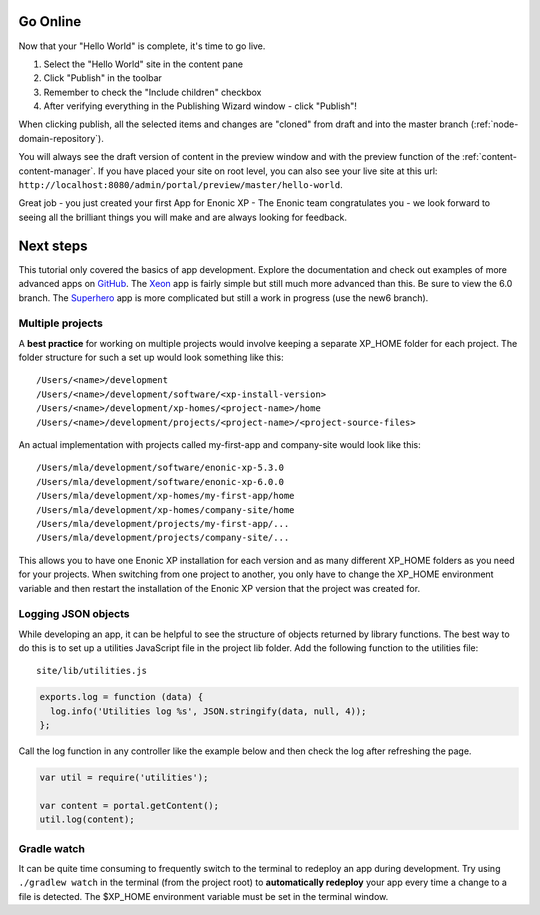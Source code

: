 Go Online
=========

Now that your "Hello World" is complete, it's time to go live.

#. Select the "Hello World" site in the content pane
#. Click "Publish" in the toolbar
#. Remember to check the "Include children" checkbox
#. After verifying everything in the Publishing Wizard window - click "Publish"!

When clicking publish, all the selected items and changes are "cloned" from draft and into the master branch (:ref:`node-domain-repository`).

You will always see the draft version of content in the preview window and with the preview function of the :ref:`content-content-manager`.
If you have placed your site on root level, you can also see your live site at this url:
``http://localhost:8080/admin/portal/preview/master/hello-world``.


Great job - you just created your first App for Enonic XP - The Enonic team congratulates you - we look forward to seeing all the brilliant
things you will make and are always looking for feedback.

Next steps
==========

This tutorial only covered the basics of app development. Explore the documentation and check out examples of more advanced apps on
`GitHub <https://github.com/enonic>`_. The `Xeon <https://github.com/enonic/app-xeon-onepager>`_ app is fairly simple but still much more
advanced than this. Be sure to view the 6.0 branch. The `Superhero <https://github.com/enonic/app-superhero-blog>`_ app is more complicated
but still a work in progress (use the new6 branch).

Multiple projects
-----------------

A **best practice** for working on multiple projects would involve keeping a separate XP_HOME folder for each project.
The folder structure for such a set up would look something like this::

  /Users/<name>/development
  /Users/<name>/development/software/<xp-install-version>
  /Users/<name>/development/xp-homes/<project-name>/home
  /Users/<name>/development/projects/<project-name>/<project-source-files>

An actual implementation with projects called my-first-app and company-site would look like this::

  /Users/mla/development/software/enonic-xp-5.3.0
  /Users/mla/development/software/enonic-xp-6.0.0
  /Users/mla/development/xp-homes/my-first-app/home
  /Users/mla/development/xp-homes/company-site/home
  /Users/mla/development/projects/my-first-app/...
  /Users/mla/development/projects/company-site/...

This allows you to have one Enonic XP installation for each version and as many different XP_HOME folders as you need for your projects.
When switching from one project to another, you only have to change the XP_HOME environment variable and then restart the installation of
the Enonic XP version that the project was created for.

Logging JSON objects
--------------------

While developing an app, it can be helpful to see the structure of objects returned by library functions. The best way to do
this is to set up a utilities JavaScript file in the project lib folder. Add the following function to the utilities file:

::

  site/lib/utilities.js

.. code-block:: javascript

  exports.log = function (data) {
    log.info('Utilities log %s', JSON.stringify(data, null, 4));
  };

Call the log function in any controller like the example below and then check the log after refreshing the page.

.. code-block:: javascript

  var util = require('utilities');

  var content = portal.getContent();
  util.log(content);

Gradle watch
------------

It can be quite time consuming to frequently switch to the terminal to redeploy an app during development. Try using ``./gradlew watch``
in the terminal (from the project root) to **automatically redeploy** your app every time a change to a file is detected. The $XP_HOME
environment variable must be set in the terminal window.
